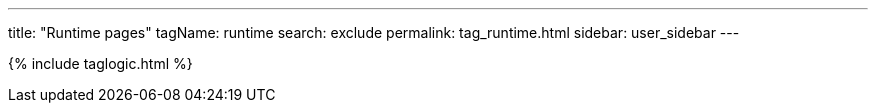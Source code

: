 ---
title: "Runtime pages"
tagName: runtime
search: exclude
permalink: tag_runtime.html
sidebar: user_sidebar
---

{% include taglogic.html %}
